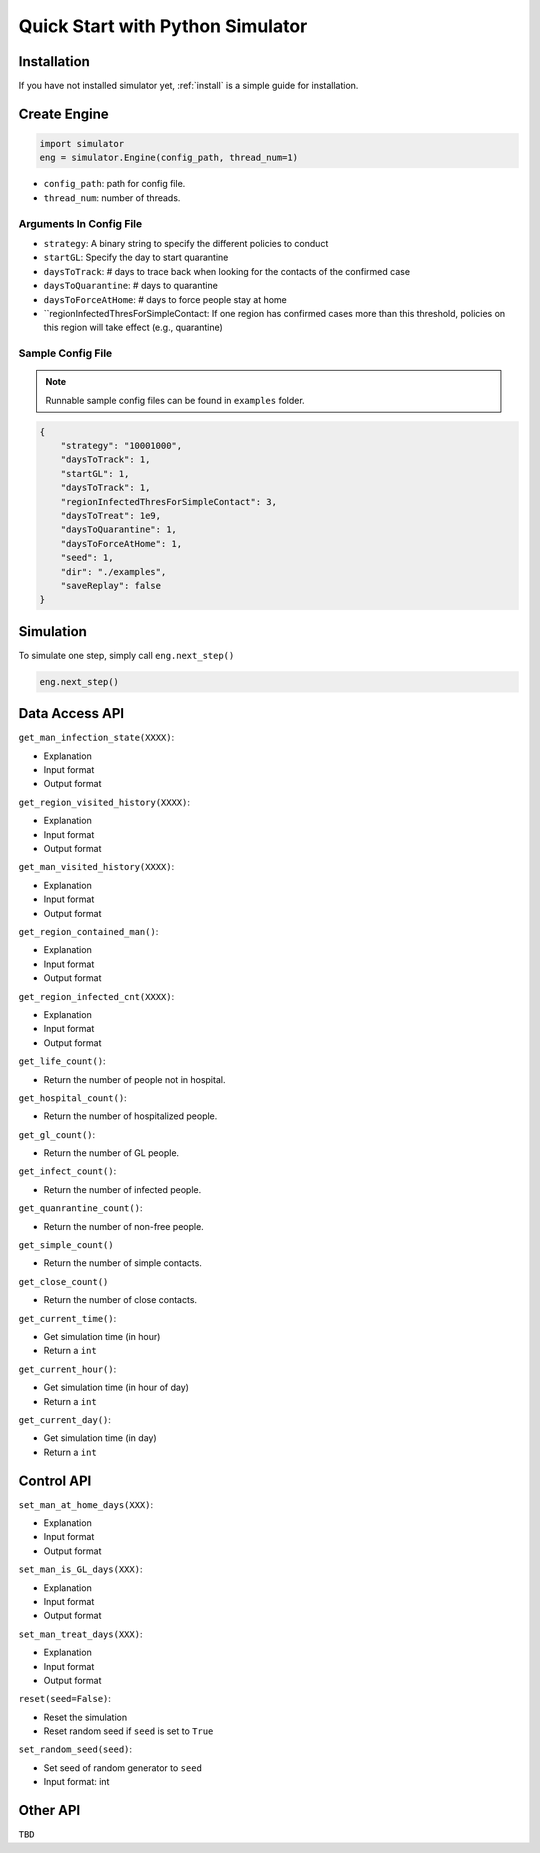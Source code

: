 .. _startpython:

Quick Start with Python Simulator
===========

Installation
------------

If you have not installed simulator yet, :ref:`install` is a simple guide for installation.


Create Engine
-------------

.. code-block:: python
    
    import simulator
    eng = simulator.Engine(config_path, thread_num=1)


- ``config_path``: path for config file.
- ``thread_num``: number of threads.

Arguments In Config File
^^^^^^^^^^^^^^^^^^^^^^^^
- ``strategy``: A binary string to specify the different policies to conduct
- ``startGL``: Specify the day to start quarantine  
- ``daysToTrack``: # days to trace back when looking for the contacts of the confirmed case
- ``daysToQuarantine``: # days to quarantine
- ``daysToForceAtHome``: # days to force people stay at home
- ``regionInfectedThresForSimpleContact: If one region has confirmed cases more than this threshold, policies on this region will take effect (e.g., quarantine)
        
Sample Config File
^^^^^^^^^^^^^^^^^^^

.. note::
    Runnable sample config files can be found in ``examples`` folder.

.. code-block:: json

    {
        "strategy": "10001000",
        "daysToTrack": 1,
        "startGL": 1,
        "daysToTrack": 1,
        "regionInfectedThresForSimpleContact": 3,
        "daysToTreat": 1e9,
        "daysToQuarantine": 1,
        "daysToForceAtHome": 1,
        "seed": 1,
        "dir": "./examples",
        "saveReplay": false
    }

Simulation
----------

To simulate one step, simply call ``eng.next_step()``

.. code-block:: python

    eng.next_step()

Data Access API
---------------

``get_man_infection_state(XXXX)``:

- Explanation
- Input format
- Output format


``get_region_visited_history(XXXX)``:

- Explanation
- Input format
- Output format

``get_man_visited_history(XXXX)``:

- Explanation
- Input format
- Output format

``get_region_contained_man()``:

- Explanation
- Input format
- Output format

``get_region_infected_cnt(XXXX)``:

- Explanation
- Input format
- Output format

``get_life_count()``:

- Return the number of people not in hospital.

``get_hospital_count()``:

- Return the number of hospitalized people.

``get_gl_count()``:

- Return the number of GL people.

``get_infect_count()``:

- Return the number of infected people.

``get_quanrantine_count()``:

- Return the number of non-free people.

``get_simple_count()``

- Return the number of simple contacts.

``get_close_count()``

- Return the number of close contacts.


``get_current_time()``:

- Get simulation time (in hour)
- Return a ``int``

``get_current_hour()``:

- Get simulation time (in hour of day)
- Return a ``int``

``get_current_day()``:

- Get simulation time (in day)
- Return a ``int``



Control API
-----------

``set_man_at_home_days(XXX)``: 

- Explanation
- Input format
- Output format

``set_man_is_GL_days(XXX)``:

- Explanation
- Input format
- Output format

``set_man_treat_days(XXX)``:

- Explanation
- Input format
- Output format

``reset(seed=False)``: 

- Reset the simulation
- Reset random seed if ``seed`` is set to ``True``


``set_random_seed(seed)``:

- Set seed of random generator to ``seed``
- Input format: int


Other API
---------

``TBD``